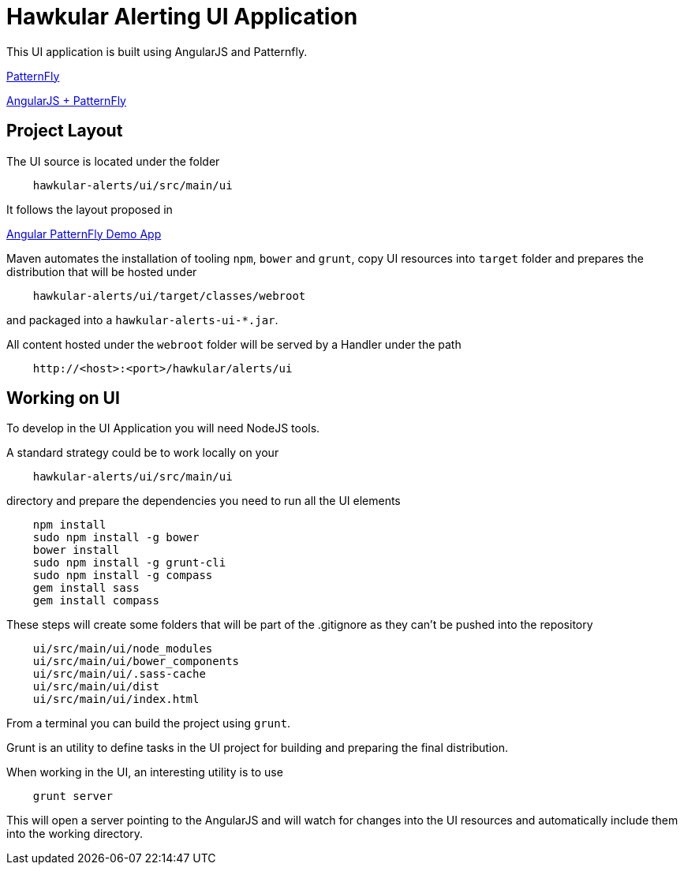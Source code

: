 = Hawkular Alerting UI Application

This UI application is built using AngularJS and Patternfly.

link:http://www.patternfly.org/[PatternFly]

link:http://www.patternfly.org/angular-patternfly/#/api[AngularJS + PatternFly]

== Project Layout

The UI source is located under the folder

```
    hawkular-alerts/ui/src/main/ui
```

It follows the layout proposed in

link:https://github.com/patternfly/angular-patternfly-demo-app[Angular PatternFly Demo App]

Maven automates the installation of tooling `npm`, `bower` and `grunt`, copy UI resources into `target` folder and prepares
the distribution that will be hosted under

```
    hawkular-alerts/ui/target/classes/webroot
```

and packaged into a `hawkular-alerts-ui-*.jar`.

All content hosted under the `webroot` folder will be served by a Handler under the path

```
    http://<host>:<port>/hawkular/alerts/ui
```

== Working on UI

To develop in the UI Application you will need NodeJS tools.

A standard strategy could be to work locally on your

```
    hawkular-alerts/ui/src/main/ui
```

directory and prepare the dependencies you need to run all the UI elements

```
    npm install
    sudo npm install -g bower
    bower install
    sudo npm install -g grunt-cli
    sudo npm install -g compass
    gem install sass
    gem install compass
```

These steps will create some folders that will be part of the .gitignore as they can't be pushed into the repository

```
    ui/src/main/ui/node_modules
    ui/src/main/ui/bower_components
    ui/src/main/ui/.sass-cache
    ui/src/main/ui/dist
    ui/src/main/ui/index.html
```

From a terminal you can build the project using `grunt`.

Grunt is an utility to define tasks in the UI project for building and preparing the final distribution.

When working in the UI, an interesting utility is to use

```
    grunt server
```

This will open a server pointing to the AngularJS and will watch for changes into the UI resources and automatically
include them into the working directory.
